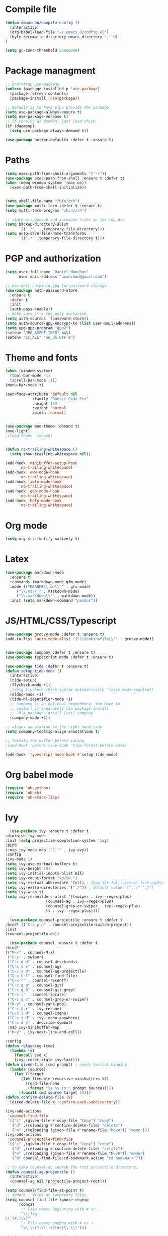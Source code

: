 * Compile file
#+BEGIN_SRC emacs-lisp
(defun dmanchon/compile-config ()
  (interactive)
  (org-babel-load-file "~/.emacs.d/config.el")
  (byte-recompile-directory emacs-directory "." 0)
)

(setq gc-cons-threshold 50000000)

#+END_SRC

#+RESULTS:
: 100000000

* Package managment
#+BEGIN_SRC emacs-lisp
;; Bootstrap use-package
(unless (package-installed-p 'use-package)
  (package-refresh-contents)
  (package-install 'use-package))

;; Default is to have elpa provide the package
(setq use-package-always-ensure t)
(setq use-package-verbose t)
;; If running as daemon, just load shite
(if (daemonp)
  (setq use-package-always-demand t))

(use-package better-defaults :defer t :ensure t)
#+END_SRC

#+RESULTS:

* Paths
#+BEGIN_SRC emacs-lisp
(setq exec-path-from-shell-arguments '("-l"))
(use-package exec-path-from-shell :ensure t :defer t)
(when (memq window-system '(mac ns))
  (exec-path-from-shell-initialize))


(setq shell-file-name "/bin/zsh")
(use-package multi-term :defer t :ensure t)
(setq multi-term-program "/bin/zsh")

;; store all backup and autosave files in the tmp dir
(setq backup-directory-alist
      `((".*" . ,temporary-file-directory)))
(setq auto-save-file-name-transforms
      `((".*" ,temporary-file-directory t)))
#+END_SRC

#+RESULTS:
| .* | /var/folders/sp/my_8jlzs395g1txr9s0c0m800000gn/T/ | t |

* PGP and authorization
#+BEGIN_SRC emacs-lisp
(setq user-full-name "Daniel Manchon"
      user-mail-address "dmanchon@gmail.com")

;; Use only authinfo.gpg for password storage
(use-package auth-password-store
  :ensure t
  :defer t
  :init
  (auth-pass-enable))
;; Make sure it's the only mechanism
(setq auth-sources '(password-store))
(setq auth-source-gpg-encrypt-to (list user-mail-address))
(setq epg-gpg-program "gpg2")
(setenv "GPG_AGENT_INFO" nil)
(setenv "LC_ALL" "en_US.UTF-8")
#+END_SRC

#+RESULTS:
: en_US.UTF-8

* Theme and fonts
#+BEGIN_SRC emacs-lisp
(when (window-system)
  (tool-bar-mode -1)
  (scroll-bar-mode -1))
(menu-bar-mode t)

(set-face-attribute 'default nil
		    :family "Source Code Pro"
		    :height 150
		    :weight 'normal
		    :width 'normal)


(use-package moe-theme :demand t)
(moe-light)
;(load-theme 'leuven)


(defun no-trailing-whitespace ()
  (setq show-trailing-whitespace nil))

(add-hook 'minibuffer-setup-hook
	  'no-trailing-whitespace)
(add-hook 'eww-mode-hook
	  'no-trailing-whitespace)
(add-hook 'ielm-mode-hook
	  'no-trailing-whitespace)
(add-hook 'gdb-mode-hook
	  'no-trailing-whitespace)
(add-hook 'help-mode-hook
	  'no-trailing-whitespace)
#+END_SRC


#+RESULTS:
: change-my-background-color

* Org mode
#+BEGIN_SRC emacs-lisp
(setq org-src-fontify-natively t)
#+END_SRC

* Latex
#+BEGIN_SRC emacs-lisp
(use-package markdown-mode
  :ensure t
  :commands (markdown-mode gfm-mode)
  :mode (("README\\.md\\'" . gfm-mode)
	 ("\\.md\\'" . markdown-mode)
	 ("\\.markdown\\'" . markdown-mode))
  :init (setq markdown-command "pandoc"))
#+END_SRC

#+RESULTS:

* JS/HTML/CSS/Typescript
#+BEGIN_SRC emacs-lisp
(use-package groovy-mode :defer t :ensure t)
(add-to-list 'auto-mode-alist '("\\Jenkinsfile\\'" . groovy-mode))


(use-package company :defer t :ensure t)
(use-package typescript-mode :defer t :ensure t)

(use-package tide :defer t :ensure t)
(defun setup-tide-mode ()
  (interactive)
  (tide-setup)
  (flycheck-mode +1)
  ;(setq flycheck-check-syntax-automatically '(save mode-enabled))
  (eldoc-mode +1)
  (tide-hl-identifier-mode +1)
  ;; company is an optional dependency. You have to
  ;; install it separately via package-install
  ;; `M-x package-install [ret] company`
  (company-mode +1))

;; aligns annotation to the right hand side
(setq company-tooltip-align-annotations t)

;; formats the buffer before saving
;(add-hook 'before-save-hook 'tide-format-before-save)

(add-hook 'typescript-mode-hook #'setup-tide-mode)
#+END_SRC

#+RESULTS:
| setup-tide-mode |

* Org babel mode
#+BEGIN_SRC emacs-lisp
  (require 'ob-python)
  (require 'ob-sh)
  (require 'ob-emacs-lisp)
#+END_SRC
#+RESULTS:
: ob-emacs-lisp

* Ivy
#+BEGIN_SRC emacs-lisp
      (use-package ivy :ensure t :defer t
	:diminish ivy-mode
	:init (setq projectile-completion-system 'ivy)
	:bind
	(:map ivy-mode-map ("C-'" . ivy-avy))
	:config
	(ivy-mode 1)
	(setq ivy-use-virtual-buffers t)
	(setq ivy-height 10)
	(setq ivy-initial-inputs-alist nil)
	(setq ivy-count-format "%d/%d ")
	(setq ivy-virtual-abbreviate 'full) ; Show the full virtual file paths
	(setq ivy-extra-directories '("./")) ; default value: ("../" "./")
	(setq ivy-wrap t)
	(setq ivy-re-builders-alist '((swiper . ivy--regex-plus)
				      (counsel-ag . ivy--regex-plus)
				      (counsel-grep-or-swiper . ivy--regex-plus)
				      (t . ivy--regex-plus))))

      (use-package counsel-projectile :ensure t :defer t
	:bind* (("C-c p p" . counsel-projectile-switch-project))
	:init
	(counsel-projectile-on))

      (use-package counsel :ensure t :defer t
	:bind*
	(("M-x" . counsel-M-x)
	 ("C-s" . swiper)
	 ("C-c d d" . counsel-descbinds)
	 ("C-c s s" . counsel-ag)
	 ("C-c s d" . counsel-ag-projectile)
	 ("C-x C-f" . counsel-find-file)
	 ("C-x r" . counsel-recentf)
	 ("C-c g g" . counsel-git)
	 ("C-c g G" . counsel-git-grep)
	 ("C-x l" . counsel-locate)
	 ("C-c g s" . counsel-grep-or-swiper)
	 ("M-y" . counsel-yank-pop)
	 ("C-c C-r" . ivy-resume)
	 ("C-c i m" . counsel-imenu)
	 ("C-c i M" . ivy-imenu-anywhere)
	 ("C-c d s" . describe-symbol)
	 :map ivy-minibuffer-map
	 ("M-y" . ivy-next-line-and-call))

	:config
	(defun reloading (cmd)
	  (lambda (x)
	    (funcall cmd x)
	    (ivy--reset-state ivy-last)))
	(defun given-file (cmd prompt) ; needs lexical-binding
	  (lambda (source)
	    (let ((target
		   (let ((enable-recursive-minibuffers t))
		     (read-file-name
		      (format "%s %s to:" prompt source)))))
	      (funcall cmd source target 1))))
	(defun confirm-delete-file (x)
	  (dired-delete-file x 'confirm-each-subdirectory))

	(ivy-add-actions
	 'counsel-find-file
	 `(("c" ,(given-file #'copy-file "Copy") "copy")
	   ("d" ,(reloading #'confirm-delete-file) "delete")
	   ("m" ,(reloading (given-file #'rename-file "Move")) "move")))
	(ivy-add-actions
	 'counsel-projectile-find-file
	 `(("c" ,(given-file #'copy-file "Copy") "copy")
	   ("d" ,(reloading #'confirm-delete-file) "delete")
	   ("m" ,(reloading (given-file #'rename-file "Move")) "move")
	   ("b" counsel-find-file-cd-bookmark-action "cd bookmark")))

	;; to make counsel-ag search the root projectile directory.
	(defun counsel-ag-projectile ()
	  (interactive)
	  (counsel-ag nil (projectile-project-root)))

	(setq counsel-find-file-at-point t)
	;; ignore . files or temporary files
	(setq counsel-find-file-ignore-regexp
	      (concat
	       ;; File names beginning with # or .
	       "\\(?:q
    \\`[#.]\\)"
	       ;; File names ending with # or ~
	       "\\|\\(?:\\`.+?[#~]\\'\\)")))

	;(setq ivy-display-style 'fancy)

	(use-package ivy-hydra :defer t :ensure t)
	(define-key ivy-minibuffer-map (kbd "<left>") 'counsel-up-directory)
	(define-key ivy-minibuffer-map (kbd "<right>") 'ivy-alt-done)

#+END_SRC

#+RESULTS:
: ivy-alt-done

* Git
#+BEGIN_SRC emacs-lisp
(use-package magit :ensure t :defer t)
(setq magit-refresh-status-buffer nil)
(global-set-key [f2] 'magit-status)
#+END_SRC

#+RESULTS:
: magit-status

* Clojure

#+BEGIN_SRC emacs-lisp
(require 'ob-clojure)
(use-package slime :ensure t :defer t)
(setq org-babel-clojure-backend 'cider)
(use-package cider :ensure t :defer t)
(use-package clojure-mode :ensure t :defer t)
(use-package paredit :ensure t :defer t)
(use-package rainbow-delimiters :ensure t :defer t)

(add-hook 'clojure-mode-hook 'rainbow-delimiters-mode)
(add-hook 'clojure-mode-hook 'paredit-mode)
(add-hook 'emacs-lisp-mode-hook 'paredit-mode)
#+END_SRC

#+RESULTS:
| paredit-mode |

* Python
#+BEGIN_SRC emacs-lisp
  (use-package multi-line :defer t :ensure t)
  (use-package elpy :defer t :ensure t)
  (pyvenv-mode)
  (use-package realgud :defer t)

  (defun ssbb-pyenv-hook ()
    "Automatically activates pyenv version if .python-version file exists."
    (f-traverse-upwards
     (lambda (path)
       (let ((pyenv-version-path (f-expand ".python-version" path)))
	 (if (f-exists? pyenv-version-path)
	     (pyvenv-mode (s-trim (f-read-text pyenv-version-path 'utf-8))))))))

  (add-hook 'find-file-hook 'ssbb-pyenv-hook)
  (add-to-list 'exec-path "~/.pyenv/shims")

  (elpy-enable)

  (setq elpy-rpc-backend "jedi")
  (setq python-check-command (expand-file-name "~/.pyenv/shims/flake8"))
  (setq python-check-command "flake8")

  ; cleanup whitespace on save.  This is run as a before-save-hook
  ; because it would throw flake8 errors on after-save-hook
  (add-hook 'before-save-hook 'whitespace-cleanup)

  (defun elpy-goto-definition-or-rgrep ()
    "Go to the definition of the symbol at point, if found. Otherwise, run `elpy-rgrep-symbol'."
    (interactive)
    (ring-insert find-tag-marker-ring (point-marker))
    (condition-case nil (elpy-goto-definition)
      (error (elpy-rgrep-symbol
	      (concat "\\(def\\|class\\)\s" (thing-at-point 'symbol) "(")))))

  (define-key elpy-mode-map [f5] 'elpy-goto-definition-or-rgrep)

#+END_SRC

#+RESULTS:
: elpy-goto-definition-or-rgrep

* Project
#+BEGIN_SRC emacs-lisp
  (global-company-mode)
  (global-set-key (kbd "TAB") #'company-indent-or-complete-common)
  (use-package projectile :ensure t :defer t)
  (projectile-mode)
  (setq projectile-switch-project-action 'projectile-dired)

  (use-package docker-tramp :defer t :ensure t)
  (use-package yaml-mode :defer t :ensure t)

#+END_SRC

#+RESULTS:
: yaml-mode

* Navigation
#+BEGIN_SRC emacs-lisp
  (use-package expand-region
    :defer t :ensure t)
  (global-set-key (kbd "C-.") 'er/expand-region)
  (global-set-key (kbd "C->") 'er/contract-region)

  (when (string= system-type "darwin")
    (setq dired-use-ls-dired nil))

  (use-package avy
    :ensure t
    :bind ("M-s" . avy-goto-char))

  (use-package undo-tree :defer t :ensure t)
  (require 'undo-tree)
  (global-undo-tree-mode)

  (use-package neotree :defer t :ensure t)
  (require 'neotree)
  (global-set-key [f3] 'neotree-toggle)
  (global-set-key [f4] 'eshell)

  (require 'recentf)
  (recentf-mode 1)
  (setq recentf-max-menu-items 100)

  (add-hook 'prog-mode-hook (lambda ()
			      (linum-mode t)
			      (electric-pair-mode)))
  (show-paren-mode)       ; Automatically highlight parenthesis pairs
  (setq show-paren-delay 0) ; show the paren match immediately

  (global-hl-line-mode)

  (defalias 'yes-or-no-p 'y-or-n-p)
  (setq confirm-kill-emacs 'y-or-n-p)

  (global-set-key (kbd "C-+") 'text-scale-increase)
  (global-set-key (kbd "C--") 'text-scale-decrease)

  (setq org-src-fontify-natively t)

  (use-package docker
    :defer t
    :diminish
    )
  (use-package dockerfile-mode
    :defer t
    )
#+END_SRC

#+RESULTS:
: t

* Services
#+BEGIN_SRC emacs-lisp
(use-package prodigy :defer t :ensure t)
#+END_SRC
#+RESULTS:

* Nix
#+BEGIN_SRC emacs-lisp
(use-package nix-mode
   :defer t :ensure t)
#+END_SRC

#+RESULTS:
: t
